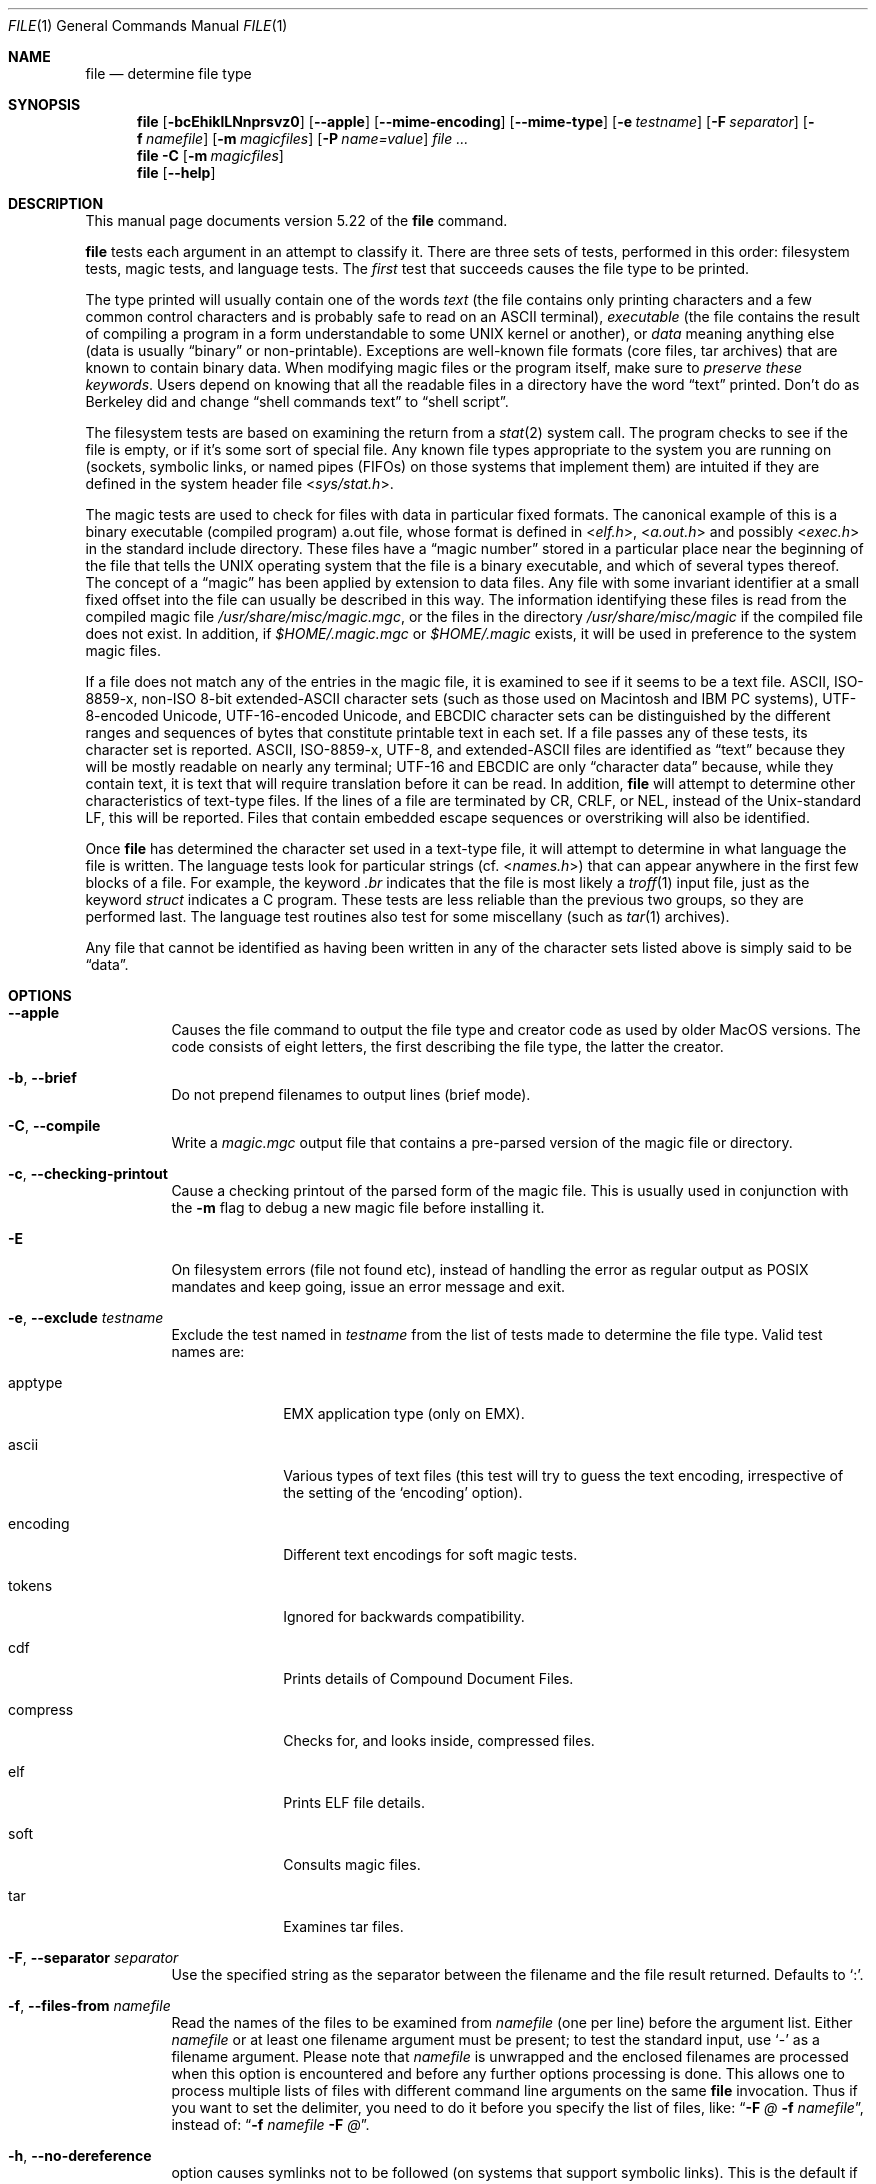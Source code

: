 .\"	$NetBSD: file.1,v 1.1.1.10 2015/01/02 20:34:28 christos Exp $
.\"
.\" $File: file.man,v 1.111 2014/12/16 23:18:40 christos Exp $
.Dd December 16, 2014
.Dt FILE 1
.Os
.Sh NAME
.Nm file
.Nd determine file type
.Sh SYNOPSIS
.Nm
.Bk -words
.Op Fl bcEhiklLNnprsvz0
.Op Fl Fl apple
.Op Fl Fl mime-encoding
.Op Fl Fl mime-type
.Op Fl e Ar testname
.Op Fl F Ar separator
.Op Fl f Ar namefile
.Op Fl m Ar magicfiles
.Op Fl P Ar name=value
.Ar
.Ek
.Nm
.Fl C
.Op Fl m Ar magicfiles
.Nm
.Op Fl Fl help
.Sh DESCRIPTION
This manual page documents version 5.22 of the
.Nm
command.
.Pp
.Nm
tests each argument in an attempt to classify it.
There are three sets of tests, performed in this order:
filesystem tests, magic tests, and language tests.
The
.Em first
test that succeeds causes the file type to be printed.
.Pp
The type printed will usually contain one of the words
.Em text
(the file contains only
printing characters and a few common control
characters and is probably safe to read on an
.Dv ASCII
terminal),
.Em executable
(the file contains the result of compiling a program
in a form understandable to some
.Tn UNIX
kernel or another),
or
.Em data
meaning anything else (data is usually
.Dq binary
or non-printable).
Exceptions are well-known file formats (core files, tar archives)
that are known to contain binary data.
When modifying magic files or the program itself, make sure to
.Em "preserve these keywords" .
Users depend on knowing that all the readable files in a directory
have the word
.Dq text
printed.
Don't do as Berkeley did and change
.Dq shell commands text
to
.Dq shell script .
.Pp
The filesystem tests are based on examining the return from a
.Xr stat 2
system call.
The program checks to see if the file is empty,
or if it's some sort of special file.
Any known file types appropriate to the system you are running on
(sockets, symbolic links, or named pipes (FIFOs) on those systems that
implement them)
are intuited if they are defined in the system header file
.In sys/stat.h .
.Pp
The magic tests are used to check for files with data in
particular fixed formats.
The canonical example of this is a binary executable (compiled program)
.Dv a.out
file, whose format is defined in
.In elf.h ,
.In a.out.h
and possibly
.In exec.h
in the standard include directory.
These files have a
.Dq "magic number"
stored in a particular place
near the beginning of the file that tells the
.Tn UNIX
operating system
that the file is a binary executable, and which of several types thereof.
The concept of a
.Dq "magic"
has been applied by extension to data files.
Any file with some invariant identifier at a small fixed
offset into the file can usually be described in this way.
The information identifying these files is read from the compiled
magic file
.Pa /usr/share/misc/magic.mgc ,
or the files in the directory
.Pa /usr/share/misc/magic
if the compiled file does not exist.
In addition, if
.Pa $HOME/.magic.mgc
or
.Pa $HOME/.magic
exists, it will be used in preference to the system magic files.
.Pp
If a file does not match any of the entries in the magic file,
it is examined to see if it seems to be a text file.
ASCII, ISO-8859-x, non-ISO 8-bit extended-ASCII character sets
(such as those used on Macintosh and IBM PC systems),
UTF-8-encoded Unicode, UTF-16-encoded Unicode, and EBCDIC
character sets can be distinguished by the different
ranges and sequences of bytes that constitute printable text
in each set.
If a file passes any of these tests, its character set is reported.
ASCII, ISO-8859-x, UTF-8, and extended-ASCII files are identified
as
.Dq text
because they will be mostly readable on nearly any terminal;
UTF-16 and EBCDIC are only
.Dq character data
because, while
they contain text, it is text that will require translation
before it can be read.
In addition,
.Nm
will attempt to determine other characteristics of text-type files.
If the lines of a file are terminated by CR, CRLF, or NEL, instead
of the Unix-standard LF, this will be reported.
Files that contain embedded escape sequences or overstriking
will also be identified.
.Pp
Once
.Nm
has determined the character set used in a text-type file,
it will
attempt to determine in what language the file is written.
The language tests look for particular strings (cf.
.In names.h )
that can appear anywhere in the first few blocks of a file.
For example, the keyword
.Em .br
indicates that the file is most likely a
.Xr troff 1
input file, just as the keyword
.Em struct
indicates a C program.
These tests are less reliable than the previous
two groups, so they are performed last.
The language test routines also test for some miscellany
(such as
.Xr tar 1
archives).
.Pp
Any file that cannot be identified as having been written
in any of the character sets listed above is simply said to be
.Dq data .
.Sh OPTIONS
.Bl -tag -width indent
.It Fl Fl apple
Causes the file command to output the file type and creator code as
used by older MacOS versions. The code consists of eight letters,
the first describing the file type, the latter the creator.
.It Fl b , Fl Fl brief
Do not prepend filenames to output lines (brief mode).
.It Fl C , Fl Fl compile
Write a
.Pa magic.mgc
output file that contains a pre-parsed version of the magic file or directory.
.It Fl c , Fl Fl checking-printout
Cause a checking printout of the parsed form of the magic file.
This is usually used in conjunction with the
.Fl m
flag to debug a new magic file before installing it.
.It Fl E
On filesystem errors (file not found etc), instead of handling the error
as regular output as POSIX mandates and keep going, issue an error message
and exit.
.It Fl e , Fl Fl exclude Ar testname
Exclude the test named in
.Ar testname
from the list of tests made to determine the file type.
Valid test names are:
.Bl -tag -width compress
.It apptype
.Dv EMX
application type (only on EMX).
.It ascii
Various types of text files (this test will try to guess the text
encoding, irrespective of the setting of the
.Sq encoding
option).
.It encoding
Different text encodings for soft magic tests.
.It tokens
Ignored for backwards compatibility.
.It cdf
Prints details of Compound Document Files.
.It compress
Checks for, and looks inside, compressed files.
.It elf
Prints ELF file details.
.It soft
Consults magic files.
.It tar
Examines tar files.
.El
.It Fl F , Fl Fl separator Ar separator
Use the specified string as the separator between the filename and the
file result returned.
Defaults to
.Sq \&: .
.It Fl f , Fl Fl files-from Ar namefile
Read the names of the files to be examined from
.Ar namefile
(one per line)
before the argument list.
Either
.Ar namefile
or at least one filename argument must be present;
to test the standard input, use
.Sq -
as a filename argument.
Please note that 
.Ar namefile 
is unwrapped and the enclosed filenames are processed when this option is
encountered and before any further options processing is done.
This allows one to process multiple lists of files with different command line
arguments on the same
.Nm
invocation.
Thus if you want to set the delimiter, you need to do it before you specify
the list of files, like:
.Dq Fl F Ar @ Fl f Ar namefile ,
instead of:
.Dq Fl f Ar namefile Fl F Ar @ .
.It Fl h , Fl Fl no-dereference
option causes symlinks not to be followed
(on systems that support symbolic links).
This is the default if the environment variable
.Dv POSIXLY_CORRECT
is not defined.
.It Fl i , Fl Fl mime
Causes the file command to output mime type strings rather than the more
traditional human readable ones.
Thus it may say
.Sq text/plain; charset=us-ascii
rather than
.Dq ASCII text .
.It Fl Fl mime-type , Fl Fl mime-encoding
Like
.Fl i ,
but print only the specified element(s).
.It Fl k , Fl Fl keep-going
Don't stop at the first match, keep going.
Subsequent matches will be
have the string
.Sq "\[rs]012\- "
prepended.
(If you want a newline, see the
.Fl r
option.)
The magic pattern with the highest strength (see the
.Fl l
option) comes first.
.It Fl l , Fl Fl list
Shows a list of patterns and their strength sorted descending by
.Xr magic 4
strength
which is used for the matching (see also the
.Fl k
option).
.It Fl L , Fl Fl dereference
option causes symlinks to be followed, as the like-named option in
.Xr ls 1
(on systems that support symbolic links).
This is the default if the environment variable
.Ev POSIXLY_CORRECT
is defined.
.It Fl m , Fl Fl magic-file Ar magicfiles
Specify an alternate list of files and directories containing magic.
This can be a single item, or a colon-separated list.
If a compiled magic file is found alongside a file or directory,
it will be used instead.
.It Fl N , Fl Fl no-pad
Don't pad filenames so that they align in the output.
.It Fl n , Fl Fl no-buffer
Force stdout to be flushed after checking each file.
This is only useful if checking a list of files.
It is intended to be used by programs that want filetype output from a pipe.
.It Fl p , Fl Fl preserve-date
On systems that support
.Xr utime 3
or
.Xr utimes 2 ,
attempt to preserve the access time of files analyzed, to pretend that
.Nm
never read them.
.It Fl P , Fl Fl parameter Ar name=value
Set various parameter limits.
.Bl -column "elf_phnum" "Default" "XXXXXXXXXXXXXXXXXXXXXXXXXXXXXXXXXXXXXXXXXXX" -offset indent
.It Sy "Name" Ta Sy "Default" Ta Sy "Explanation"
.It Li indir Ta 15 Ta recursion limit for indirect magic
.It Li name Ta 30 Ta use count limit for name/use magic
.It Li elf_notes Ta 256 Ta max ELF notes processed
.It Li elf_phnum Ta 128 Ta max ELF program sections processed
.It Li elf_shnum Ta 32768 Ta max ELF sections processed
.El
.It Fl r , Fl Fl raw
Don't translate unprintable characters to \eooo.
Normally
.Nm
translates unprintable characters to their octal representation.
.It Fl s , Fl Fl special-files
Normally,
.Nm
only attempts to read and determine the type of argument files which
.Xr stat 2
reports are ordinary files.
This prevents problems, because reading special files may have peculiar
consequences.
Specifying the
.Fl s
option causes
.Nm
to also read argument files which are block or character special files.
This is useful for determining the filesystem types of the data in raw
disk partitions, which are block special files.
This option also causes
.Nm
to disregard the file size as reported by
.Xr stat 2
since on some systems it reports a zero size for raw disk partitions.
.It Fl v , Fl Fl version
Print the version of the program and exit.
.It Fl z , Fl Fl uncompress
Try to look inside compressed files.
.It Fl 0 , Fl Fl print0
Output a null character
.Sq \e0
after the end of the filename.
Nice to
.Xr cut 1
the output.
This does not affect the separator, which is still printed.
.It Fl -help
Print a help message and exit.
.El
.Sh FILES
.Bl -tag -width /usr/share/misc/magic.mgc -compact
.It Pa /usr/share/misc/magic.mgc
Default compiled list of magic.
.It Pa /usr/share/misc/magic
Directory containing default magic files.
.El
.Sh ENVIRONMENT
The environment variable
.Ev MAGIC
can be used to set the default magic file name.
If that variable is set, then
.Nm
will not attempt to open
.Pa $HOME/.magic .
.Nm
adds
.Dq Pa .mgc
to the value of this variable as appropriate.
However,
.Pa file
has to exist in order for
.Pa file.mime
to be considered.
The environment variable
.Ev POSIXLY_CORRECT
controls (on systems that support symbolic links), whether
.Nm
will attempt to follow symlinks or not.
If set, then
.Nm
follows symlink, otherwise it does not.
This is also controlled by the
.Fl L
and
.Fl h
options.
.Sh SEE ALSO
.Xr magic 5 ,
.Xr hexdump 1 ,
.Xr od 1 ,
.Xr strings 1 ,
.Sh STANDARDS CONFORMANCE
This program is believed to exceed the System V Interface Definition
of FILE(CMD), as near as one can determine from the vague language
contained therein.
Its behavior is mostly compatible with the System V program of the same name.
This version knows more magic, however, so it will produce
different (albeit more accurate) output in many cases.
.\" URL: http://www.opengroup.org/onlinepubs/009695399/utilities/file.html
.Pp
The one significant difference
between this version and System V
is that this version treats any white space
as a delimiter, so that spaces in pattern strings must be escaped.
For example,
.Bd -literal -offset indent
\*[Gt]10	string	language impress\ 	(imPRESS data)
.Ed
.Pp
in an existing magic file would have to be changed to
.Bd -literal -offset indent
\*[Gt]10	string	language\e impress	(imPRESS data)
.Ed
.Pp
In addition, in this version, if a pattern string contains a backslash,
it must be escaped.
For example
.Bd -literal -offset indent
0	string		\ebegindata	Andrew Toolkit document
.Ed
.Pp
in an existing magic file would have to be changed to
.Bd -literal -offset indent
0	string		\e\ebegindata	Andrew Toolkit document
.Ed
.Pp
SunOS releases 3.2 and later from Sun Microsystems include a
.Nm
command derived from the System V one, but with some extensions.
This version differs from Sun's only in minor ways.
It includes the extension of the
.Sq \*[Am]
operator, used as,
for example,
.Bd -literal -offset indent
\*[Gt]16	long\*[Am]0x7fffffff	\*[Gt]0		not stripped
.Ed
.Sh MAGIC DIRECTORY
The magic file entries have been collected from various sources,
mainly USENET, and contributed by various authors.
Christos Zoulas (address below) will collect additional
or corrected magic file entries.
A consolidation of magic file entries
will be distributed periodically.
.Pp
The order of entries in the magic file is significant.
Depending on what system you are using, the order that
they are put together may be incorrect.
If your old
.Nm
command uses a magic file,
keep the old magic file around for comparison purposes
(rename it to
.Pa /usr/share/misc/magic.orig ) .
.Sh EXAMPLES
.Bd -literal -offset indent
$ file file.c file /dev/{wd0a,hda}
file.c:   C program text
file:     ELF 32-bit LSB executable, Intel 80386, version 1 (SYSV),
          dynamically linked (uses shared libs), stripped
/dev/wd0a: block special (0/0)
/dev/hda: block special (3/0)

$ file -s /dev/wd0{b,d}
/dev/wd0b: data
/dev/wd0d: x86 boot sector

$ file -s /dev/hda{,1,2,3,4,5,6,7,8,9,10}
/dev/hda:   x86 boot sector
/dev/hda1:  Linux/i386 ext2 filesystem
/dev/hda2:  x86 boot sector
/dev/hda3:  x86 boot sector, extended partition table
/dev/hda4:  Linux/i386 ext2 filesystem
/dev/hda5:  Linux/i386 swap file
/dev/hda6:  Linux/i386 swap file
/dev/hda7:  Linux/i386 swap file
/dev/hda8:  Linux/i386 swap file
/dev/hda9:  empty
/dev/hda10: empty

$ file -i file.c file /dev/{wd0a,hda}
file.c:      text/x-c
file:        application/x-executable
/dev/hda:    application/x-not-regular-file
/dev/wd0a:   application/x-not-regular-file

.Ed
.Sh HISTORY
There has been a
.Nm
command in every
.Dv UNIX since at least Research Version 4
(man page dated November, 1973).
The System V version introduced one significant major change:
the external list of magic types.
This slowed the program down slightly but made it a lot more flexible.
.Pp
This program, based on the System V version,
was written by Ian Darwin
.Aq ian@darwinsys.com
without looking at anybody else's source code.
.Pp
John Gilmore revised the code extensively, making it better than
the first version.
Geoff Collyer found several inadequacies
and provided some magic file entries.
Contributions by the
.Sq \*[Am]
operator by Rob McMahon, 
.Aq cudcv@warwick.ac.uk ,
1989.
.Pp
Guy Harris, 
.Aq guy@netapp.com ,
made many changes from 1993 to the present.
1989.
.Pp
Primary development and maintenance from 1990 to the present by
Christos Zoulas
.Aq christos@astron.com .
.Pp
Altered by Chris Lowth
.Aq chris@lowth.com ,
2000: handle the
.Fl i
option to output mime type strings, using an alternative
magic file and internal logic.
.Pp
Altered by Eric Fischer
.Aq enf@pobox.com ,
July, 2000,
to identify character codes and attempt to identify the languages
of non-ASCII files.
.Pp
Altered by Reuben Thomas
.Aq rrt@sc3d.org ,
2007-2011, to improve MIME support, merge MIME and non-MIME magic,
support directories as well as files of magic, apply many bug fixes,
update and fix a lot of magic, improve the build system, improve the
documentation, and rewrite the Python bindings in pure Python.
.Pp
The list of contributors to the
.Sq magic
directory (magic files)
is too long to include here.
You know who you are; thank you.
Many contributors are listed in the source files.
.Sh LEGAL NOTICE
Copyright (c) Ian F. Darwin, Toronto, Canada, 1986-1999.
Covered by the standard Berkeley Software Distribution copyright; see the file
COPYING in the source distribution.
.Pp
The files
.Pa tar.h
and
.Pa is_tar.c
were written by John Gilmore from his public-domain
.Xr tar 1
program, and are not covered by the above license.
.Sh RETURN CODE
.Nm
returns 0 on success, and non-zero on error.
.Sh BUGS
.Pp
Please report bugs and send patches to the bug tracker at
.Pa http://bugs.gw.com/
or the mailing list at
.Aq file@mx.gw.com
(visit
.Pa http://mx.gw.com/mailman/listinfo/file
first to subscribe).
.Sh TODO
.Pp
Fix output so that tests for MIME and APPLE flags are not needed all
over the place, and actual output is only done in one place.
This needs a design.
Suggestion: push possible outputs on to a list, then pick the
last-pushed (most specific, one hopes) value at the end, or
use a default if the list is empty.
This should not slow down evaluation.
.Pp
Continue to squash all magic bugs.
See Debian BTS for a good source.
.Pp
Store arbitrarily long strings, for example for %s patterns, so that
they can be printed out.
Fixes Debian bug #271672.
Would require more complex store/load code in apprentice.
.Pp
Add syntax for relative offsets after current level (Debian bug #466037).
.Pp
Make file -ki work, i.e. give multiple MIME types.
.Pp
Add a zip library so we can peek inside Office2007 documents to
figure out what they are.
.Pp
Add an option to print URLs for the sources of the file descriptions.
.Pp
Combine script searches and add a way to map executable names to MIME
types (e.g. have a magic value for !:mime which causes the resulting
string to be looked up in a table).
This would avoid adding the same magic repeatedly for each new
hash-bang interpreter.
.Pp
Fix
.Dq name
and
.Dq use
to check for consistency at compile time (duplicate 
.Dq name ,
.Dq use
pointing to undefined
.Dq name
).
Make 
.Dq name
/
.Dq use 
more efficient by keeping a sorted list of names.
Special-case ^ to flip endianness in the parser so that it does not
have to be escaped, and document it.
.Sh AVAILABILITY
You can obtain the original author's latest version by anonymous FTP
on
.Pa ftp.astron.com
in the directory
.Pa /pub/file/file-X.YZ.tar.gz .

